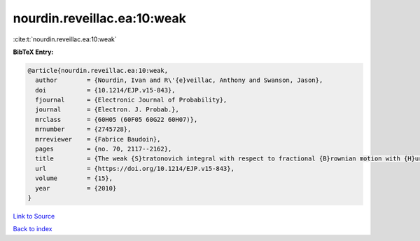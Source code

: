 nourdin.reveillac.ea:10:weak
============================

:cite:t:`nourdin.reveillac.ea:10:weak`

**BibTeX Entry:**

.. code-block:: bibtex

   @article{nourdin.reveillac.ea:10:weak,
     author        = {Nourdin, Ivan and R\'{e}veillac, Anthony and Swanson, Jason},
     doi           = {10.1214/EJP.v15-843},
     fjournal      = {Electronic Journal of Probability},
     journal       = {Electron. J. Probab.},
     mrclass       = {60H05 (60F05 60G22 60H07)},
     mrnumber      = {2745728},
     mrreviewer    = {Fabrice Baudoin},
     pages         = {no. 70, 2117--2162},
     title         = {The weak {S}tratonovich integral with respect to fractional {B}rownian motion with {H}urst parameter {$1/6$}},
     url           = {https://doi.org/10.1214/EJP.v15-843},
     volume        = {15},
     year          = {2010}
   }

`Link to Source <https://doi.org/10.1214/EJP.v15-843},>`_


`Back to index <../By-Cite-Keys.html>`_
